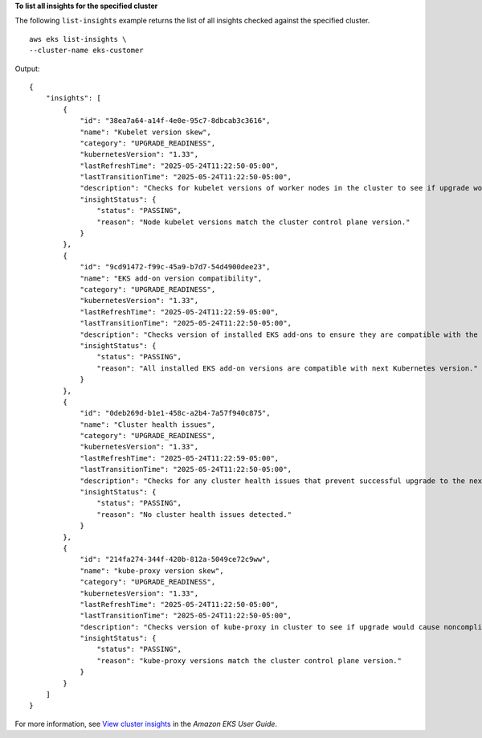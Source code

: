 **To list all insights for the specified cluster**

The following ``list-insights`` example returns the list of all insights checked against the specified cluster. ::

    aws eks list-insights \
    --cluster-name eks-customer

Output::

    {
        "insights": [
            {
                "id": "38ea7a64-a14f-4e0e-95c7-8dbcab3c3616",
                "name": "Kubelet version skew",
                "category": "UPGRADE_READINESS",
                "kubernetesVersion": "1.33",
                "lastRefreshTime": "2025-05-24T11:22:50-05:00",
                "lastTransitionTime": "2025-05-24T11:22:50-05:00",
                "description": "Checks for kubelet versions of worker nodes in the cluster to see if upgrade would cause noncompliance with supported Kubernetes kubelet version skew policy.",
                "insightStatus": {
                    "status": "PASSING",
                    "reason": "Node kubelet versions match the cluster control plane version."
                }
            },
            {
                "id": "9cd91472-f99c-45a9-b7d7-54d4900dee23",
                "name": "EKS add-on version compatibility",
                "category": "UPGRADE_READINESS",
                "kubernetesVersion": "1.33",
                "lastRefreshTime": "2025-05-24T11:22:59-05:00",
                "lastTransitionTime": "2025-05-24T11:22:50-05:00",
                "description": "Checks version of installed EKS add-ons to ensure they are compatible with the next version of Kubernetes. ",
                "insightStatus": {
                    "status": "PASSING",
                    "reason": "All installed EKS add-on versions are compatible with next Kubernetes version."
                }
            },
            {
                "id": "0deb269d-b1e1-458c-a2b4-7a57f940c875",
                "name": "Cluster health issues",
                "category": "UPGRADE_READINESS",
                "kubernetesVersion": "1.33",
                "lastRefreshTime": "2025-05-24T11:22:59-05:00",
                "lastTransitionTime": "2025-05-24T11:22:50-05:00",
                "description": "Checks for any cluster health issues that prevent successful upgrade to the next Kubernetes version on EKS.",
                "insightStatus": {
                    "status": "PASSING",
                    "reason": "No cluster health issues detected."
                }
            },
            {
                "id": "214fa274-344f-420b-812a-5049ce72c9ww",
                "name": "kube-proxy version skew",
                "category": "UPGRADE_READINESS",
                "kubernetesVersion": "1.33",
                "lastRefreshTime": "2025-05-24T11:22:50-05:00",
                "lastTransitionTime": "2025-05-24T11:22:50-05:00",
                "description": "Checks version of kube-proxy in cluster to see if upgrade would cause noncompliance with supported Kubernetes kube-proxy version skew policy.",
                "insightStatus": {
                    "status": "PASSING",
                    "reason": "kube-proxy versions match the cluster control plane version."
                }
            }
        ]
    }

For more information, see `View cluster insights <https://docs.aws.amazon.com/eks/latest/userguide/view-cluster-insights.html>`__ in the *Amazon EKS User Guide*.
